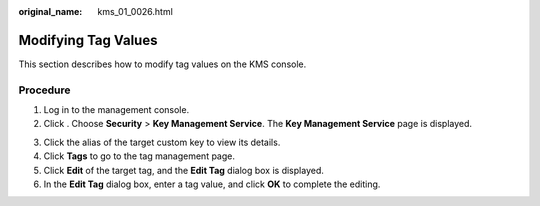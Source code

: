 :original_name: kms_01_0026.html

.. _kms_01_0026:

Modifying Tag Values
====================

This section describes how to modify tag values on the KMS console.

Procedure
---------

#. Log in to the management console.
#. Click |image1|. Choose **Security** > **Key Management Service**. The **Key Management Service** page is displayed.

3. Click the alias of the target custom key to view its details.
4. Click **Tags** to go to the tag management page.
5. Click **Edit** of the target tag, and the **Edit Tag** dialog box is displayed.
6. In the **Edit Tag** dialog box, enter a tag value, and click **OK** to complete the editing.

.. |image1| image:: /_static/images/en-us_image_0000001295227514.png
